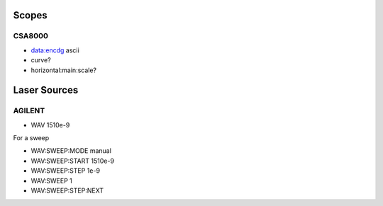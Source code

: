 Scopes
======

CSA8000
-------

* data:encdg ascii
* curve?
* horizontal:main:scale?

Laser Sources
=============

AGILENT
-------

* WAV 1510e-9

For a sweep

* WAV:SWEEP:MODE manual
* WAV:SWEEP:START 1510e-9
* WAV:SWEEP:STEP 1e-9

* WAV:SWEEP 1
* WAV:SWEEP:STEP:NEXT

